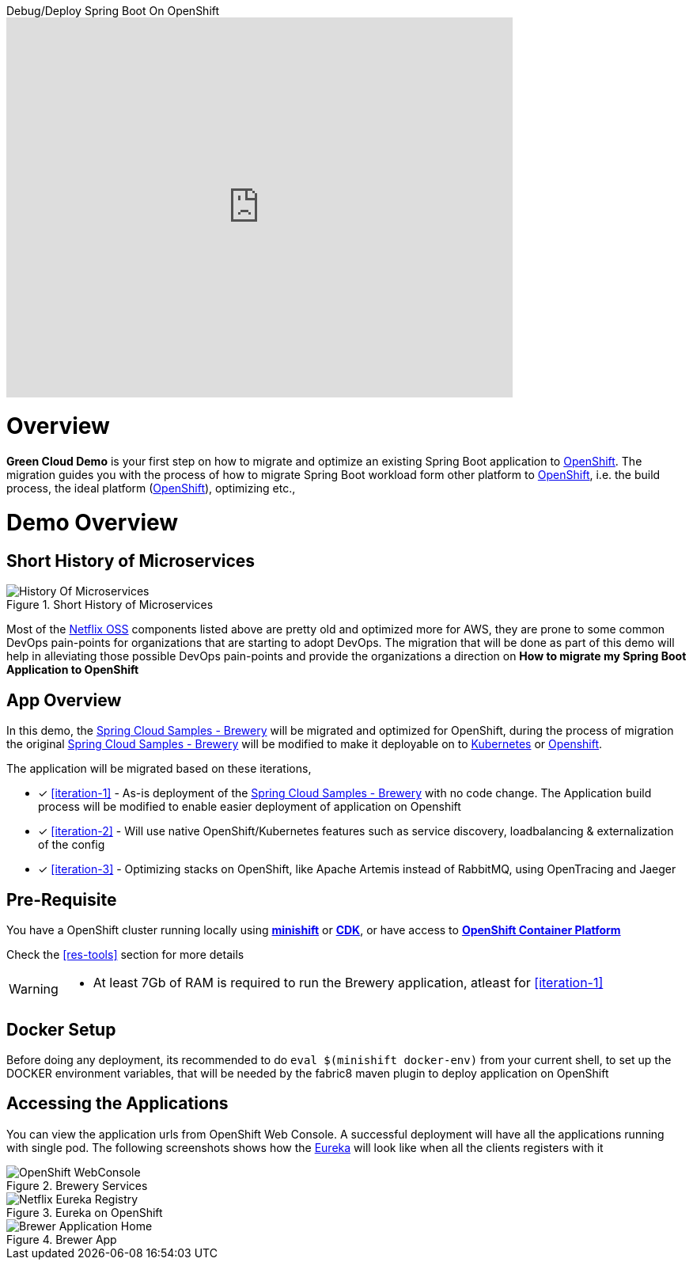 
video::4oOfSdEIyxU[youtube,title=Debug/Deploy Spring Boot On OpenShift,theme=dark,width=640,height=480,align=center]

= Overview

**Green Cloud Demo** is your first step on how to migrate and optimize an existing Spring Boot application  to
https://www.openshift.com[OpenShift].  The migration guides you with the process of how to migrate Spring Boot workload form other platform 
to https://www.openshift.com[OpenShift], i.e. the build process, the ideal platform (https://www.openshift.com[OpenShift]), optimizing etc.,

= Demo Overview 

== Short History of Microservices

.History of Microservices
image::./History_Of_Microservices.png[title=Short History of Microservices,align=center]

Most of the https://netflix.github.io/[Netflix OSS] components listed above are pretty old and optimized more for AWS, they are prone to some common DevOps
pain-points for organizations that are starting to adopt DevOps. The migration that will be done as part of this demo will help in alleviating those possible
DevOps pain-points and provide the organizations a direction on **How to migrate my Spring Boot Application to OpenShift**

== App Overview 
In this demo, the https://github.com/kameshsampath/brewery[Spring Cloud Samples - Brewery] will be migrated 
and optimized for OpenShift, during the process of migration the original https://github.com/spring-cloud-samples/brewery[Spring Cloud Samples - Brewery]
will be modified to make it deployable on to https://kubernetes.io[Kubernetes] or https://www.openshift.com[Openshift].

The application will be migrated based on these iterations,

* [*] <<iteration-1>> - As-is deployment of the https://github.com/spring-cloud-samples/brewery[Spring Cloud Samples - Brewery]
with no code change.  The Application build process will be modified to enable easier deployment of application on Openshift

* [*] <<iteration-2>> - Will use native OpenShift/Kubernetes features such as service discovery, loadbalancing & externalization of the config

* [*] <<iteration-3>> - Optimizing stacks on OpenShift, like Apache Artemis instead of RabbitMQ, using OpenTracing and Jaeger

[[default-pre-req]]
== Pre-Requisite

You have a OpenShift cluster running locally using https://docs.openshift.org/latest/minishift/getting-started/index.html[*minishift*]
or https://developers.redhat.com/products/cdk/overview/Op[*CDK*], or
have access to https://www.openshift.com/container-platform/index.html[*OpenShift Container Platform*]

Check the <<res-tools>> section for more details

[WARNING]
====
- At least 7Gb of RAM is required to run the Brewery application, atleast for <<iteration-1>>
====

== Docker Setup

Before doing any deployment, its recommended to do `eval $(minishift docker-env)` from your current shell, to set up the DOCKER environment variables, that
will be needed by the fabric8 maven plugin to deploy application on OpenShift 

== Accessing the Applications

You can view the application urls from OpenShift Web Console.  A successful deployment  will have all the applications running with single pod. The following screenshots
shows how the <<deploy-eureka,Eureka>> will look like when all the clients registers with it

.Brewery Services
image::./OpenShift_Web_Console.png[OpenShift WebConsole]

.Eureka on OpenShift
image::./Eureka_OpenShift.png[Netflix Eureka Registry]

.Brewer App
image::./Brewer_App.png[Brewer Application Home]